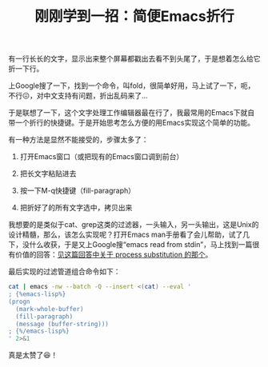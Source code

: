 #+title: 刚刚学到一招：简便Emacs折行
# bhj-tags: tool
有一行长长的文字，显示出来整个屏幕都戳出去看不到头尾了，于是想着怎么给它折一下行。

上Google搜了一下，找到一个命令，叫fold，很简单好用，马上试了一下，呃，不行😖，对中文支持有问题，折出乱码来了...

于是联想了一下，这个文字处理工作编辑器最在行了，我最常用的Emacs下就自带一个折行的快捷键。于是开始思考怎么方便的用Emacs实现这个简单的功能。

有一种方法是显然不能接受的，步骤太多了：

1. 打开Emacs窗口（或把现有的Emacs窗口调到前台）

2. 把长文字粘贴进去

3. 按一下M-q快捷键（fill-paragraph）

4. 把折好了的所有文字选中，拷贝出来

我想要的是类似于cat、grep这类的过滤器，一头输入，另一头输出，这是Unix的设计精髓，那么，该怎么实现呢？打开Emacs man手册看了会儿帮助，试了几下，没什么收获，于是又上Google搜“emacs read from stdin”，马上找到一篇很有价值的回答：[[https://superuser.com/questions/31404/how-to-make-emacs-read-buffer-from-stdin-on-start/821624#821624?newreg=6202c67914054265976787f8ee07b9e4][见这篇回答中关于 process substitution 的那个]]。

最后实现的过滤管道组合命令如下：


#+BEGIN_SRC sh
  cat | emacs -nw --batch -Q --insert <(cat) --eval '
  ; {%emacs-lisp%}
  (progn
    (mark-whole-buffer)
    (fill-paragraph)
    (message (buffer-string)))
  ; {%/emacs-lisp%}
  ' 2>&1
#+END_SRC

真是太赞了😆！
